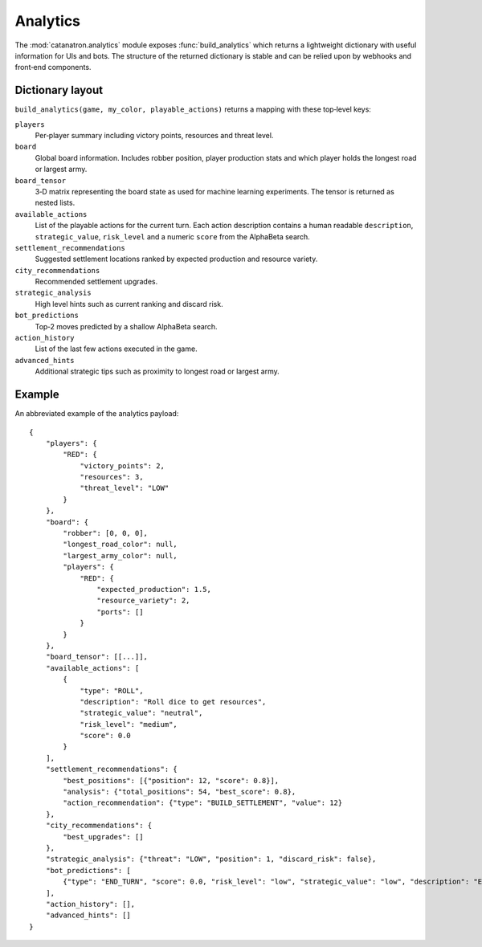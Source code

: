 Analytics
=========

The :mod:`catanatron.analytics` module exposes :func:`build_analytics` which returns
a lightweight dictionary with useful information for UIs and bots. The
structure of the returned dictionary is stable and can be relied upon by
webhooks and front‑end components.

Dictionary layout
-----------------

``build_analytics(game, my_color, playable_actions)`` returns a mapping with
these top‑level keys:

``players``
    Per‑player summary including victory points, resources and threat level.
``board``
    Global board information. Includes robber position, player production stats
    and which player holds the longest road or largest army.
``board_tensor``
    3‑D matrix representing the board state as used for machine learning
    experiments. The tensor is returned as nested lists.
``available_actions``
    List of the playable actions for the current turn. Each action description
    contains a human readable ``description``, ``strategic_value``, ``risk_level``
    and a numeric ``score`` from the AlphaBeta search.
``settlement_recommendations``
    Suggested settlement locations ranked by expected production and resource
    variety.
``city_recommendations``
    Recommended settlement upgrades.
``strategic_analysis``
    High level hints such as current ranking and discard risk.
``bot_predictions``
    Top‑2 moves predicted by a shallow AlphaBeta search.
``action_history``
    List of the last few actions executed in the game.
``advanced_hints``
    Additional strategic tips such as proximity to longest road or largest army.

Example
-------

An abbreviated example of the analytics payload::

    {
        "players": {
            "RED": {
                "victory_points": 2,
                "resources": 3,
                "threat_level": "LOW"
            }
        },
        "board": {
            "robber": [0, 0, 0],
            "longest_road_color": null,
            "largest_army_color": null,
            "players": {
                "RED": {
                    "expected_production": 1.5,
                    "resource_variety": 2,
                    "ports": []
                }
            }
        },
        "board_tensor": [[...]],
        "available_actions": [
            {
                "type": "ROLL",
                "description": "Roll dice to get resources",
                "strategic_value": "neutral",
                "risk_level": "medium",
                "score": 0.0
            }
        ],
        "settlement_recommendations": {
            "best_positions": [{"position": 12, "score": 0.8}],
            "analysis": {"total_positions": 54, "best_score": 0.8},
            "action_recommendation": {"type": "BUILD_SETTLEMENT", "value": 12}
        },
        "city_recommendations": {
            "best_upgrades": []
        },
        "strategic_analysis": {"threat": "LOW", "position": 1, "discard_risk": false},
        "bot_predictions": [
            {"type": "END_TURN", "score": 0.0, "risk_level": "low", "strategic_value": "low", "description": "End current turn"}
        ],
        "action_history": [],
        "advanced_hints": []
    }

